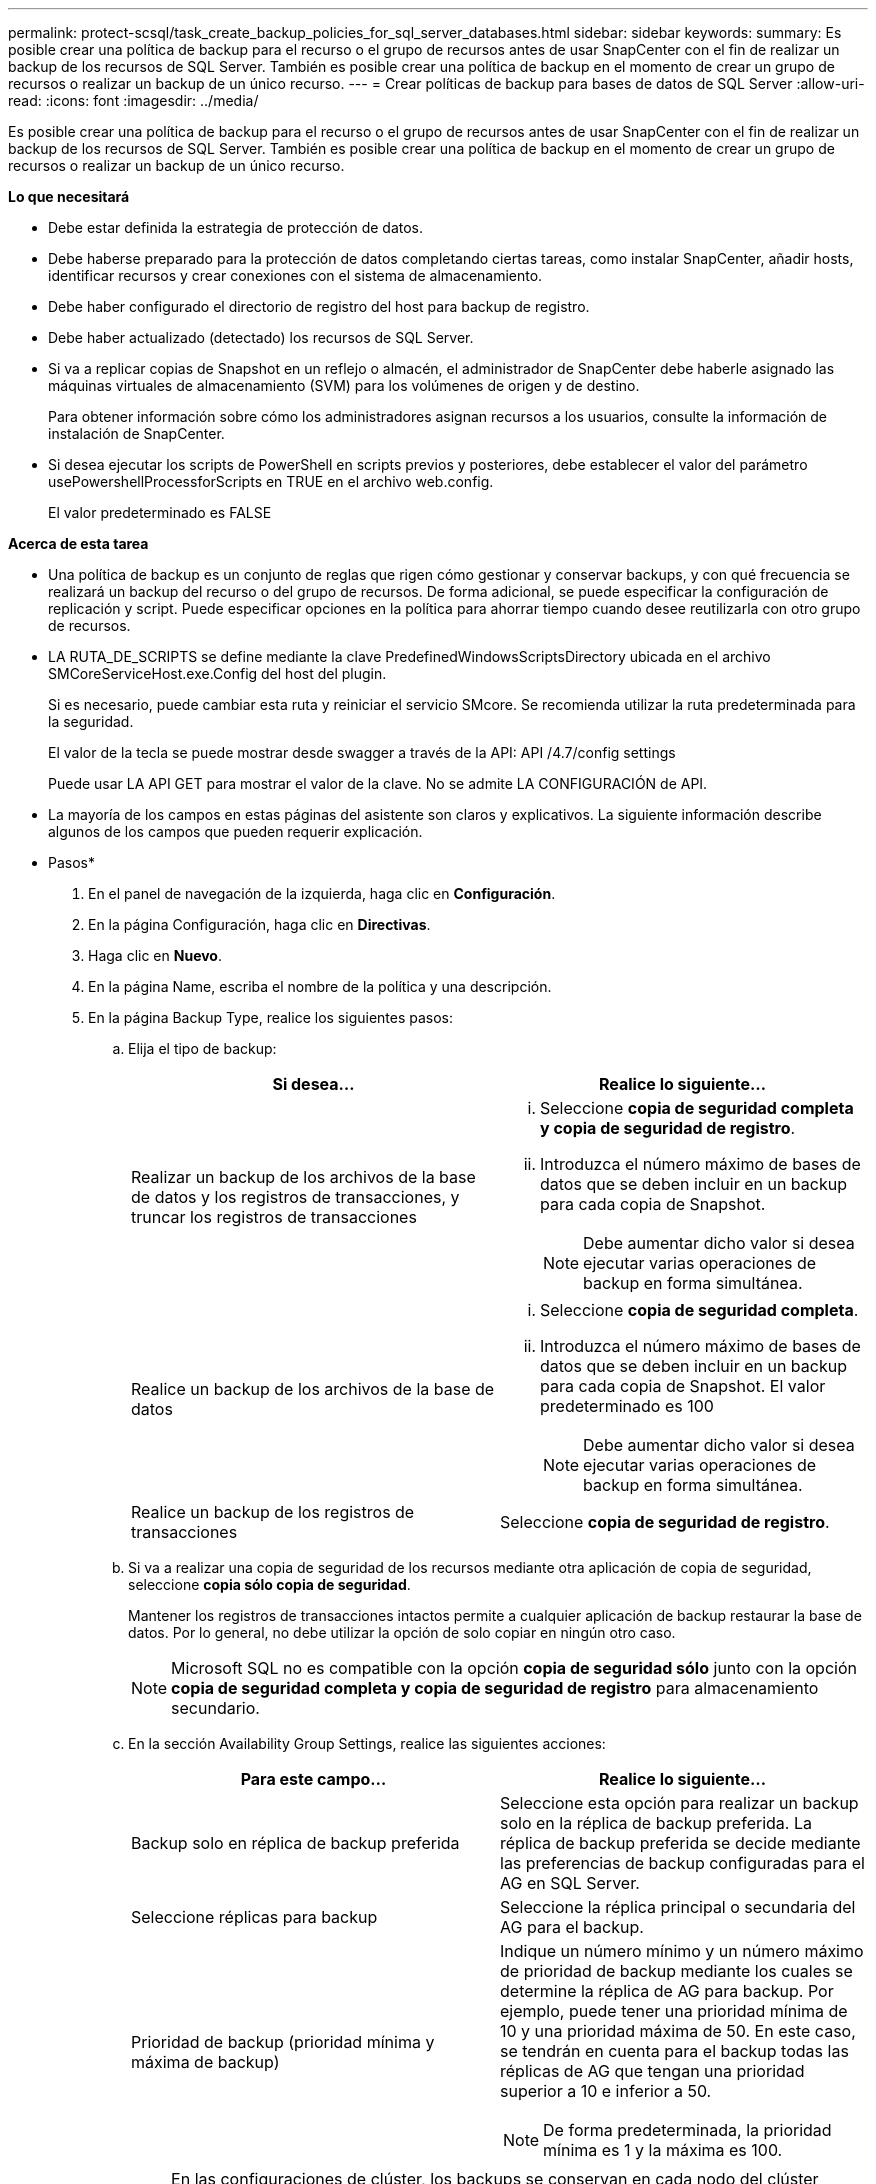 ---
permalink: protect-scsql/task_create_backup_policies_for_sql_server_databases.html 
sidebar: sidebar 
keywords:  
summary: Es posible crear una política de backup para el recurso o el grupo de recursos antes de usar SnapCenter con el fin de realizar un backup de los recursos de SQL Server. También es posible crear una política de backup en el momento de crear un grupo de recursos o realizar un backup de un único recurso. 
---
= Crear políticas de backup para bases de datos de SQL Server
:allow-uri-read: 
:icons: font
:imagesdir: ../media/


[role="lead"]
Es posible crear una política de backup para el recurso o el grupo de recursos antes de usar SnapCenter con el fin de realizar un backup de los recursos de SQL Server. También es posible crear una política de backup en el momento de crear un grupo de recursos o realizar un backup de un único recurso.

*Lo que necesitará*

* Debe estar definida la estrategia de protección de datos.
* Debe haberse preparado para la protección de datos completando ciertas tareas, como instalar SnapCenter, añadir hosts, identificar recursos y crear conexiones con el sistema de almacenamiento.
* Debe haber configurado el directorio de registro del host para backup de registro.
* Debe haber actualizado (detectado) los recursos de SQL Server.
* Si va a replicar copias de Snapshot en un reflejo o almacén, el administrador de SnapCenter debe haberle asignado las máquinas virtuales de almacenamiento (SVM) para los volúmenes de origen y de destino.
+
Para obtener información sobre cómo los administradores asignan recursos a los usuarios, consulte la información de instalación de SnapCenter.

* Si desea ejecutar los scripts de PowerShell en scripts previos y posteriores, debe establecer el valor del parámetro usePowershellProcessforScripts en TRUE en el archivo web.config.
+
El valor predeterminado es FALSE



*Acerca de esta tarea*

* Una política de backup es un conjunto de reglas que rigen cómo gestionar y conservar backups, y con qué frecuencia se realizará un backup del recurso o del grupo de recursos. De forma adicional, se puede especificar la configuración de replicación y script. Puede especificar opciones en la política para ahorrar tiempo cuando desee reutilizarla con otro grupo de recursos.
* LA RUTA_DE_SCRIPTS se define mediante la clave PredefinedWindowsScriptsDirectory ubicada en el archivo SMCoreServiceHost.exe.Config del host del plugin.
+
Si es necesario, puede cambiar esta ruta y reiniciar el servicio SMcore. Se recomienda utilizar la ruta predeterminada para la seguridad.

+
El valor de la tecla se puede mostrar desde swagger a través de la API: API /4.7/config settings

+
Puede usar LA API GET para mostrar el valor de la clave. No se admite LA CONFIGURACIÓN de API.

* La mayoría de los campos en estas páginas del asistente son claros y explicativos. La siguiente información describe algunos de los campos que pueden requerir explicación.


* Pasos*

. En el panel de navegación de la izquierda, haga clic en *Configuración*.
. En la página Configuración, haga clic en *Directivas*.
. Haga clic en *Nuevo*.
. En la página Name, escriba el nombre de la política y una descripción.
. En la página Backup Type, realice los siguientes pasos:
+
.. Elija el tipo de backup:
+
|===
| Si desea... | Realice lo siguiente... 


 a| 
Realizar un backup de los archivos de la base de datos y los registros de transacciones, y truncar los registros de transacciones
 a| 
... Seleccione *copia de seguridad completa y copia de seguridad de registro*.
... Introduzca el número máximo de bases de datos que se deben incluir en un backup para cada copia de Snapshot.
+

NOTE: Debe aumentar dicho valor si desea ejecutar varias operaciones de backup en forma simultánea.





 a| 
Realice un backup de los archivos de la base de datos
 a| 
... Seleccione *copia de seguridad completa*.
... Introduzca el número máximo de bases de datos que se deben incluir en un backup para cada copia de Snapshot. El valor predeterminado es 100
+

NOTE: Debe aumentar dicho valor si desea ejecutar varias operaciones de backup en forma simultánea.





 a| 
Realice un backup de los registros de transacciones
 a| 
Seleccione *copia de seguridad de registro*.

|===
.. Si va a realizar una copia de seguridad de los recursos mediante otra aplicación de copia de seguridad, seleccione *copia sólo copia de seguridad*.
+
Mantener los registros de transacciones intactos permite a cualquier aplicación de backup restaurar la base de datos. Por lo general, no debe utilizar la opción de solo copiar en ningún otro caso.

+

NOTE: Microsoft SQL no es compatible con la opción *copia de seguridad sólo* junto con la opción *copia de seguridad completa y copia de seguridad de registro* para almacenamiento secundario.

.. En la sección Availability Group Settings, realice las siguientes acciones:
+
|===
| Para este campo... | Realice lo siguiente... 


 a| 
Backup solo en réplica de backup preferida
 a| 
Seleccione esta opción para realizar un backup solo en la réplica de backup preferida. La réplica de backup preferida se decide mediante las preferencias de backup configuradas para el AG en SQL Server.



 a| 
Seleccione réplicas para backup
 a| 
Seleccione la réplica principal o secundaria del AG para el backup.



 a| 
Prioridad de backup (prioridad mínima y máxima de backup)
 a| 
Indique un número mínimo y un número máximo de prioridad de backup mediante los cuales se determine la réplica de AG para backup. Por ejemplo, puede tener una prioridad mínima de 10 y una prioridad máxima de 50. En este caso, se tendrán en cuenta para el backup todas las réplicas de AG que tengan una prioridad superior a 10 e inferior a 50.


NOTE: De forma predeterminada, la prioridad mínima es 1 y la máxima es 100.

|===
+

NOTE: En las configuraciones de clúster, los backups se conservan en cada nodo del clúster según la configuración de retención establecida en la política. Si cambia el nodo propietario del AG, las copias de seguridad se realizan según la configuración de retención y se conservarán las copias de seguridad del nodo propietario anterior. La retención de AG solo se aplica a nivel de nodo.

.. Si desea programar la copia de seguridad que desea crear con esta directiva, especifique el tipo de programa seleccionando *a petición*, *hora*, *Diario*, *Semanal* o *Mensual*.
+
Puede seleccionar un tipo de programación por política.

+
image::../media/backup_settings.gif[configuración de copia de seguridad]

+

NOTE: Puede especificar la programación (fecha de inicio, fecha de finalización y frecuencia) para la operación de backup mientras crea un grupo de recursos. De este modo, se pueden crear grupos de recursos que comparten la misma política y frecuencia de backup, pero se pueden asignar diferentes programaciones de backup a cada política.

+

NOTE: Si ha programado para las 2:00 a.m., la programación no se activará durante el horario de verano.



. En la página Retention, según el tipo de backup seleccionado en la página de tipo de backup, realice una o más de las siguientes acciones:
+
.. En la sección Retention settings para la operación de restauración de último minuto, realice una de las siguientes acciones:
+
|===
| Si desea... | Realice lo siguiente... 


 a| 
Retener únicamente una cantidad específica de copias de Snapshot
 a| 
Seleccione la opción *Keep log backups aplicable a Last <number> Days* y especifique el número de días que se conservarán. Si se acerca a ese límite, tal vez deba eliminar copias más antiguas.



 a| 
Retener las copias de backup por una cantidad determinada de días
 a| 
Seleccione la opción *Keep log backups applicable to last <number> days of full backups* y especifique el número de días que se conservarán las copias de seguridad de registros.

|===
.. En la sección *Configuración de copias de seguridad completas* para la configuración de retención a petición, realice las siguientes acciones:
+
|===
| Para este campo... | Realice lo siguiente... 


 a| 
Copias de Snapshot totales que se deben conservar
 a| 
Si desea especificar el número de copias snapshot que desea conservar, seleccione *total Snapshot copies to keep*.

Si la cantidad de copias de Snapshot supera el número especificado, las copias se eliminan empezando por las más antiguas.


NOTE: El valor de retención máximo es 1018 para recursos en ONTAP 9.4 o posterior, y 254 para recursos en ONTAP 9.3 o anterior. Se producirá un error en los backups si la retención se establece en un valor superior a la versión de ONTAP subyacente.


IMPORTANT: De forma predeterminada, el valor del número de retención se establece en 2. Si establece el número de retención en 1, la operación puede generar un error, ya que la primera copia de Snapshot es la de referencia para la relación de SnapVault hasta que se replica una nueva copia de Snapshot en el destino.



 a| 
Conserve copias Snapshot para
 a| 
Si desea especificar el número de días durante los que desea conservar las copias Snapshot antes de eliminarlas, seleccione *mantener copias Snapshot para*.

|===
.. En la sección *Configuración de copias de seguridad completas* para la configuración de retención por hora, por día, por semana y por mes, especifique la configuración de retención para el tipo de programación seleccionado en la página Tipo de copia de seguridad.
+
|===
| Para este campo... | Realice lo siguiente... 


 a| 
Copias de Snapshot totales que se deben conservar
 a| 
Si desea especificar el número de copias snapshot que desea conservar, seleccione *total Snapshot copies to keep*. Si la cantidad de copias de Snapshot supera el número especificado, las copias se eliminan empezando por las más antiguas.


IMPORTANT: Debe establecer el número de retención en 2 o un valor más alto si tiene pensado habilitar la replicación de SnapVault. Si establece el número de retención en 1, la operación puede generar un error, ya que la primera copia de Snapshot es la de referencia para la relación de SnapVault hasta que se replica una nueva copia de Snapshot en el destino.



 a| 
Conserve copias Snapshot para
 a| 
Si desea especificar el número de días durante los que desea conservar las copias Snapshot antes de eliminarlas, seleccione *mantener copias Snapshot para*.

|===
+
De forma predeterminada, la retención de copias de Snapshot de registro se establece en 7 días. Use el cmdlet Set-SmPolicy para cambiar la retención de la copia de Snapshot de registro.

+
En este ejemplo se establece la retención de la copia Snapshot del registro en 2:

+
[listing]
----
Set-SmPolicy -PolicyName 'newpol' -PolicyType 'Backup' -PluginPolicyType 'SCSQL' -sqlbackuptype 'FullBackupAndLogBackup' -RetentionSettings @{BackupType='DATA';ScheduleType='Hourly';RetentionCount=2},@{BackupType='LOG_SNAPSHOT';ScheduleType='None';RetentionCount=2},@{BackupType='LOG';ScheduleType='Hourly';RetentionCount=2} -scheduletype 'Hourly'
----
+
https://["SnapCenter conserva copias Snapshot de la base de datos"]



. En la página Replication, especifique la replicación en el sistema de almacenamiento secundario:
+
|===
| Para este campo... | Realice lo siguiente... 


 a| 
Actualizar SnapMirror tras crear una copia Snapshot local
 a| 
Seleccione esta opción para crear copias de SnapMirror de conjuntos de backups en otro volumen (SnapMirror).



 a| 
Actualizar SnapVault después de crear una copia Snapshot
 a| 
Seleccione esta opción para realizar una replicación de backup de disco a disco.



 a| 
Etiqueta de la política secundaria
 a| 
Seleccione una etiqueta de Snapshot.

Según la etiqueta de copia de Snapshot que seleccione, ONTAP aplicará la política de retención de copias de Snapshot secundarias que corresponda a esa etiqueta.


NOTE: Si ha seleccionado *Actualizar SnapMirror después de crear una copia Snapshot local*, puede especificar opcionalmente la etiqueta de la directiva secundaria. Sin embargo, si ha seleccionado *Actualizar SnapVault después de crear una copia Snapshot local*, debe especificar la etiqueta de la directiva secundaria.



 a| 
Número de reintentos con error
 a| 
Introduzca el número de intentos de replicación que deben producirse antes de que se interrumpa el proceso.

|===
. En la página Script, introduzca la ruta y los argumentos del script previo o script posterior que se deben ejecutar antes o después de la operación de backup, según corresponda.
+
Por ejemplo, se puede ejecutar un script para actualizar capturas SNMP, automatizar alertas y enviar registros.

+

NOTE: La ruta scripts previos o posteriores no debe incluir unidades o recursos compartidos. La ruta debe ser relativa a LA RUTA DE ACCESO_SCRIPTS.

+

NOTE: Debe configurar la política de retención de SnapMirror en ONTAP para que el almacenamiento secundario no alcance el límite máximo de copias de Snapshot.

. En la página Verification, realice los siguientes pasos:
+
.. En la sección Run verification for following backup schedules, seleccione la frecuencia de backup.
.. En la sección Database consistency check options, realice las siguientes acciones:
+
|===
| Para este campo... | Realice lo siguiente... 


 a| 
Limitar la estructura de integridad a la estructura física de la base de datos (PHYSICAL_ONLY)
 a| 
Seleccione *limitar la estructura de integridad a la estructura física de la base de datos (PHYSICAL_ONLY)* para limitar la comprobación de integridad a la estructura física de la base de datos y detectar páginas dañadas, errores de sumas de comprobación y errores de hardware habituales que afecten a la base de datos.



 a| 
Supress all information messages (NO INFOMSGS)
 a| 
Seleccione *Supress all information messages (NO INFOMSGS)* para suprimir todos los mensajes informativos. Seleccionado de forma predeterminada.



 a| 
Visualizar todos los mensajes de error notificados por objeto (ALL_ERRORMSGS)
 a| 
Seleccione *Display all reported error messages per object (ALL_ERRORMSGS)* para visualizar todos los errores notificados por objeto.



 a| 
No comprobar los índices no almacenados en clúster (NOINDEX)
 a| 
Seleccione *no comprobar los índices no almacenados en clúster (NOINDEX)* si no desea comprobar los índices no almacenados en clúster. La base de datos de SQL Server utiliza la comprobación de la consistencia de base de datos de Microsoft SQL Server para comprobar la integridad lógica y física de los objetos de la base de datos.



 a| 
Limitar las comprobaciones y obtener los bloqueos en lugar de utilizar una copia de Snapshot de la base de datos interna (TABLOCK)
 a| 
Seleccione *Limite las comprobaciones y obtenga los bloqueos en lugar de utilizar una copia de Snapshot de la base de datos interna (TABLOCK)* para limitar las comprobaciones y obtener bloqueos en lugar de utilizar una copia de Snapshot interna de la base de datos.

|===
.. En la sección *Backup de registro*, seleccione *verificar copia de seguridad de registro al finalizar* para verificar la copia de seguridad de registro al finalizar.
.. En la sección *Verification script settings*, introduzca la ruta de acceso y los argumentos del script previo o posterior que deben ejecutarse antes o después de la operación de verificación, respectivamente.
+

NOTE: La ruta scripts previos o posteriores no debe incluir unidades o recursos compartidos. La ruta debe ser relativa a LA RUTA DE ACCESO_SCRIPTS.



. Revise el resumen y, a continuación, haga clic en *Finalizar*.

